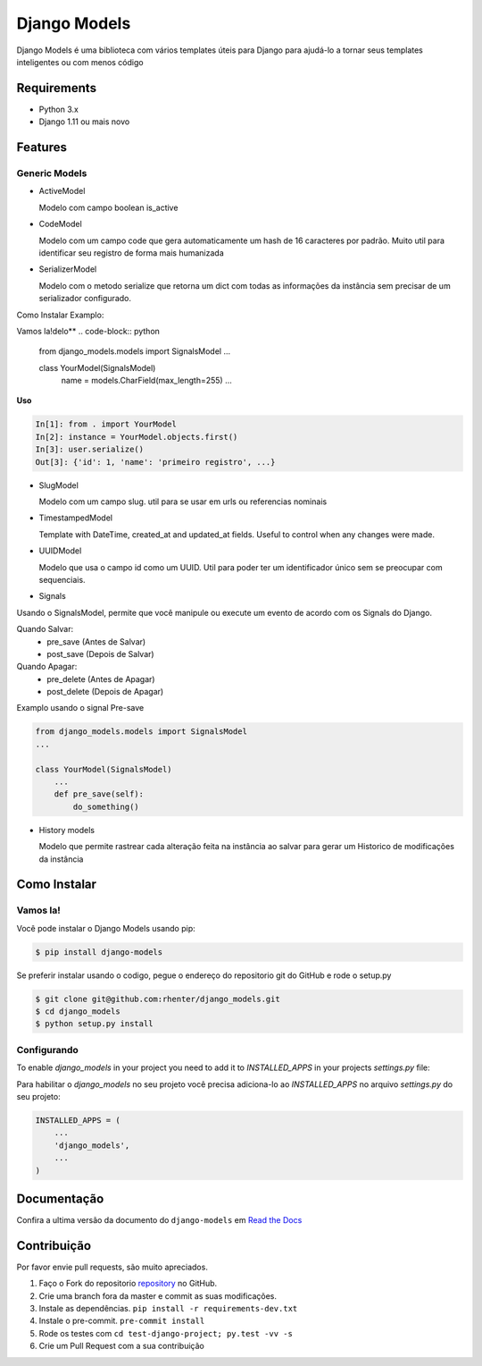 =============
Django Models
=============

|PyPI latest| |PyPI Version| |PyPI License|  |CicleCI Status| |Coverage| |Docs| |Open Source? Yes!|

Django Models é uma biblioteca com vários templates úteis para Django para ajudá-lo a tornar seus templates inteligentes ou com menos código

Requirements
============

- Python 3.x
- Django 1.11 ou mais novo

Features
========

Generic Models
--------------

- ActiveModel

  Modelo com campo boolean is_active

- CodeModel

  Modelo com um campo code que gera automaticamente um hash de 16 caracteres por padrão. Muito util para identificar seu registro de forma mais humanizada

- SerializerModel

  Modelo com o metodo serialize que retorna um dict com todas as informações da instância sem precisar de um serializador configurado.

Como Instalar
Examplo:

Vamos la!delo**
.. code-block:: python

    from django_models.models import SignalsModel
    ...

    class YourModel(SignalsModel)
        name = models.CharField(max_length=255)
        ...

**Uso**

.. code-block:: python

    In[1]: from . import YourModel
    In[2]: instance = YourModel.objects.first()
    In[3]: user.serialize()
    Out[3]: {'id': 1, 'name': 'primeiro registro', ...}

- SlugModel

  Modelo com um campo slug. util para se usar em urls ou referencias nominais

- TimestampedModel

  Template with DateTime, created_at and updated_at fields. Useful to control when any changes were made.

- UUIDModel

  Modelo que usa o campo id como um UUID. Util para poder ter um identificador único sem se preocupar com sequenciais.

- Signals

Usando o SignalsModel, permite que você manipule ou execute um evento de acordo com os Signals do Django.

Quando Salvar:
 - pre_save (Antes de Salvar)
 - post_save (Depois de Salvar)

Quando Apagar:
 - pre_delete (Antes de Apagar)
 - post_delete (Depois de Apagar)

Examplo usando o signal Pre-save

.. code-block:: python

    from django_models.models import SignalsModel
    ...

    class YourModel(SignalsModel)
        ...
        def pre_save(self):
            do_something()


- History models

  Modelo que permite rastrear cada alteração feita na instância ao salvar para gerar um Historico de modificações da instância

Como Instalar
=============

Vamos la!
---------

Você pode instalar o Django Models usando pip:

.. code:: shell

    $ pip install django-models


Se preferir instalar usando o codigo, pegue o endereço do repositorio git do GitHub e rode o setup.py

.. code:: shell

    $ git clone git@github.com:rhenter/django_models.git
    $ cd django_models
    $ python setup.py install


Configurando
------------

To enable `django_models` in your project you need to add it to `INSTALLED_APPS` in your projects
`settings.py` file:

Para habilitar o `django_models` no seu projeto você precisa adiciona-lo ao `INSTALLED_APPS` no arquivo `settings.py` do seu projeto:

.. code-block:: python

    INSTALLED_APPS = (
        ...
        'django_models',
        ...
    )


Documentação
============

Confira a ultima versão da documento do ``django-models`` em `Read the Docs <http://django-models.readthedocs.io/en/latest/>`_

Contribuição
============

Por favor envie pull requests, são muito apreciados.


1. Faço o Fork do repositorio `repository <https://github.com/rhenter/django_models>`_ no GitHub.
2. Crie uma branch fora da master e commit as suas modificações.
3. Instale as dependências. ``pip install -r requirements-dev.txt``
4. Instale o pre-commit. ``pre-commit install``
5. Rode os testes com ``cd test-django-project; py.test -vv -s``
6. Crie um Pull Request com a sua contribuição


.. |Docs| image:: https://readthedocs.org/projects/django-models/badge/?version=latest
   :target: http://django-models.readthedocs.org/en/latest/?badge=latest
.. |PyPI Version| image:: https://img.shields.io/pypi/pyversions/django-models.svg?maxAge=60
   :target: https://pypi.python.org/pypi/django-models
.. |PyPI License| image:: https://img.shields.io/pypi/l/django-models.svg?maxAge=120
   :target: https://github.com/rhenter/django-models/blob/master/LICENSE
.. |PyPI latest| image:: https://img.shields.io/pypi/v/django-models.svg?maxAge=120
   :target: https://pypi.python.org/pypi/django-models
.. |CicleCI Status| image:: https://circleci.com/gh/rhenter/django-models.svg?style=svg
   :target: https://circleci.com/gh/rhenter/django-models
.. |Coverage| image:: https://codecov.io/gh/rhenter/django-models/branch/master/graph/badge.svg
   :target: https://codecov.io/gh/rhenter/django-models
.. |Open Source? Yes!| image:: https://badgen.net/badge/Open%20Source%20%3F/Yes%21/blue?icon=github
   :target: https://github.com/rhenter/django-models
